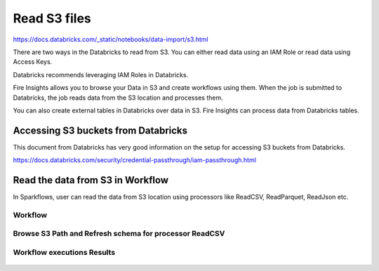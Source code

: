 Read S3 files
=========================

https://docs.databricks.com/_static/notebooks/data-import/s3.html


There are two ways in the Databricks to read from S3. You can either read data using an IAM Role or read data using Access Keys.

Databricks recommends leveraging IAM Roles in Databricks.


Fire Insights allows you to browse your Data in S3 and create workflows using them. When the job is submitted to Databricks, the job reads data from the S3 location and processes them.

You can also create external tables in Databricks over data in S3. Fire Insights can process data from Databricks tables.

Accessing S3 buckets from Databricks
-------------------------------------

This document from Databricks has very good information on the setup for accessing S3 buckets from Databricks.

https://docs.databricks.com/security/credential-passthrough/iam-passthrough.html


Read the data from S3 in Workflow
-----------------------------------

In Sparkflows, user can read the data from S3 location using processors like ReadCSV, ReadParquet, ReadJson etc.


Workflow
++++++++

.. figure:: ../_assets/configuration/s3-csv1.PNG
   :alt: Databricks
   :width: 80%



Browse S3 Path and Refresh schema for processor ReadCSV
+++++++++++++++++++++++++++++++++++++++++++++
 
.. figure:: ../_assets/configuration/workflow-browse-s3.PNG
   :alt: Databricks
   :width: 80% 


Workflow executions Results
+++++++++++++++++++++++++

.. figure:: ../_assets/configuration/workflow-executions-s3.PNG
   :alt: Databricks
   :width: 80%



